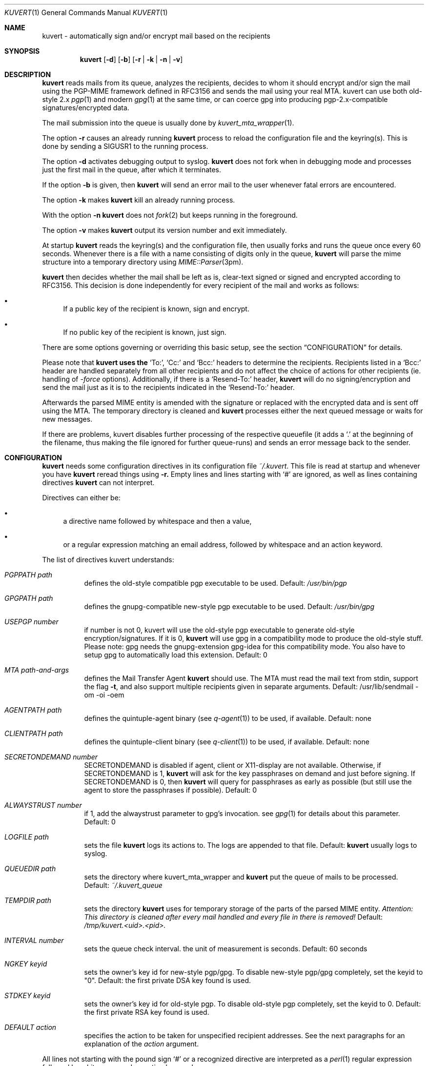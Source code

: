 .Dd February 16, 2003
.Dt KUVERT 1
.Os Unix
.Sh NAME
kuvert \- automatically sign and/or encrypt mail based on the recipients
.Sh SYNOPSIS
.Nm kuvert
.Op Fl d 
.Op Fl b
.Op Fl r | Fl k | Fl n | Fl v
.Sh DESCRIPTION
.Nm kuvert 
reads mails from its queue, analyzes the recipients, decides to whom
it should encrypt and/or sign the mail using the PGP-MIME framework
defined in RFC3156 and sends the mail using your real MTA. kuvert can use
both old-style 2.x 
.Xr pgp 1
and modern 
.Xr gpg 1
at the same time, or can
coerce gpg into producing pgp-2.x-compatible signatures/encrypted data.
.Pp
The mail submission into the queue is usually done by
.Xr kuvert_mta_wrapper "1".
.Pp
The option 
.Fl r
causes an already running 
.Nm kuvert
process to reload the configuration file and the keyring(s).
This is done by sending a SIGUSR1 to the running process.
.Pp
The option
.Fl d
activates debugging output to syslog.
.Nm kuvert 
does not fork when in debugging mode and processes just the
first mail in the queue, after which it terminates.
.Pp
If the option 
.Fl b
is given, then 
.Nm kuvert
will send an error mail to the user whenever fatal errors are encountered.
.Pp
The option
.Fl k
makes 
.Nm kuvert
kill an already running process.
.Pp
With the option
.Fl n
.Nm kuvert
does not 
.Xr fork 2
but keeps running in the foreground.
.Pp
The option
.Fl v
makes
.Nm kuvert
output its version number and exit immediately.
.Pp
At startup 
.Nm kuvert
reads the keyring(s) and the configuration file,
then usually forks and runs the queue once every 60 seconds.
Whenever there is a file with a name consisting of digits only in the
queue, 
.Nm kuvert
will parse the mime structure into a temporary directory using 
.Xr MIME::Parser "3pm".
.Pp
.Nm kuvert
then decides whether the mail shall be left as is, clear-text signed
or signed and encrypted according to RFC3156.
This decision is done independently for every recipient of the
mail and works as follows: 
.Bl -bullet
.It
If a public key of the recipient is known, sign and encrypt.
.It 
If no public key of the recipient is known, just sign.
.El
.Pp
There are some options governing or overriding this basic setup, see
the section
.Sx CONFIGURATION
for details.
.Pp
Please note that 
.Nm kuvert uses the 
.Ql To: ,
.Ql Cc:
and
.Ql Bcc:
headers to determine
the recipients. 
Recipients listed in a
.Ql Bcc: 
header are handled separately from all other recipients and do not affect
the choice of actions for other recipients (ie. handling of 
.Ar -force 
options).
Additionally, if there is a 
.Ql Resend-To:
header, 
.Nm kuvert
will do no signing/encryption and send the mail just as it
is to the recipients indicated in the 
.Ql Resend-To:
header.
.Pp
Afterwards the parsed MIME entity is amended with the signature or
replaced with the encrypted data and is sent off using the MTA.
The temporary directory is cleaned and 
.Nm kuvert
processes either the
next queued message or waits for new messages.
.Pp
If there are problems, kuvert disables further processing of the respective
queuefile (it adds a 
.Ql \&. 
at the beginning of the filename, thus making the file ignored for further
queue-runs)
and sends an error message back to the sender.
.Sh CONFIGURATION
.Nm kuvert
needs some configuration directives in its configuration file
.Pa ~/.kuvert .
This file is read at startup and whenever you have 
.Nm kuvert 
reread things using 
.Fl r.
Empty lines and lines starting with
.Ql #
are ignored, as well as lines containing directives 
.Nm kuvert
can not interpret. 
.Pp
Directives can either be:
.Bl -bullet
.It
a directive name followed by whitespace and then a value,
.It 
or a regular expression matching an email address, followed by whitespace and an action keyword.
.El
.Pp
The list of directives kuvert understands:
.Bl -tag
.It Ar PGPPATH Pa path
defines the old-style compatible pgp executable to be used.
Default: 
.Pa /usr/bin/pgp
.It Ar GPGPATH Pa path
defines the gnupg-compatible new-style pgp executable to be used.
Default: 
.Pa /usr/bin/gpg
.It Ar USEPGP number
if number is not 0, kuvert will use the old-style pgp executable to generate 
old-style encryption/signatures. If it is 0, 
.Nm kuvert
will use gpg in a 
compatibility mode to produce the old-style stuff. Please note: gpg needs
the gnupg-extension gpg-idea for this compatibility mode. You also
have to setup gpg to automatically load this extension.
Default: 0
.It Ar MTA Pa path-and-args
defines the Mail Transfer Agent 
.Nm kuvert 
should use. The MTA must read the mail text from stdin, support the flag 
.Fl t , 
and also support multiple recipients given in separate arguments.
Default: /usr/lib/sendmail -om -oi -oem
.It Ar AGENTPATH Pa path
defines the quintuple-agent binary (see 
.Xr q-agent "1") to be used, if available. Default: none
.It Ar CLIENTPATH Pa path
defines the quintuple-client binary (see 
.Xr q-client "1") to be used, if available. Default: none
.It Ar SECRETONDEMAND number
SECRETONDEMAND is disabled if agent, client or X11-display are not available.
Otherwise, if SECRETONDEMAND is 1,
.Nm kuvert
will ask for the
key passphrases on demand and just before signing.  If SECRETONDEMAND is 0, 
then 
.Nm kuvert
will query for passphrases as early as possible (but still use the agent to 
store the passphrases if possible). Default: 0
.It Ar ALWAYSTRUST number
if 1, add the alwaystrust parameter to gpg's invocation. see 
.Xr gpg "1" for details about this parameter. Default: 0
.It Ar LOGFILE Pa path
sets the file 
.Nm kuvert
logs its actions to. The logs are appended to that
file. Default: 
.Nm kuvert
usually logs to syslog.
.It Ar QUEUEDIR Pa path
sets the directory where kuvert_mta_wrapper and 
.Nm kuvert
put the queue of
mails to be processed. Default: 
.Pa ~/.kuvert_queue
.It Ar TEMPDIR Pa path
sets the directory 
.Nm kuvert
uses for temporary storage of the parts of the
parsed MIME entity. 
.Em Attention: This directory is cleaned after every mail handled and every file in there is removed!
Default: 
.Pa /tmp/kuvert.<uid>.<pid>.
.It Ar INTERVAL number
sets the queue check interval. the unit of measurement is seconds.
Default: 60 seconds
.It Ar NGKEY keyid
sets the owner's key id for new-style pgp/gpg. To disable new-style pgp/gpg
completely, set the keyid to "0". Default: the first private DSA key found is used.
.It Ar STDKEY keyid
sets the owner's key id for old-style pgp. To disable old-style pgp completely, set the keyid to 0. Default: the first private RSA key found is used.
.It Ar DEFAULT action
specifies the action to be taken for unspecified recipient addresses.
See the next paragraphs for an explanation of the 
.Ar action
argument.
.El
.Pp
All lines not starting with the pound sign 
.Ql #
or a recognized directive
are interpreted as a 
.Xr perl 1 
regular expression followed by whitespace and an
action keyword. 
.Pp
The regular expressions are applied to the email address
of the recipients of the mail, and the action keyword describes how to
modify 
.Nm kuvert Ns
\&'s behavious for a recipient.
.Pp
The regular expression has to be written without the bracketing 
.Ql / Ns
-characters.
The regular expressions are evaluated case-insensitively,
and in the order given in the configuration file. The first matching regexp
ends the evaluation sequence.
.Pp
The default action is to do not encrypt or sign at all, so you should
set a default that is reasonable for you by using the 
.Ql DEFAULT
directive.
.Pp
The known action keywords are:
.Bl -tag
.It Ar none
Send it as it is, do not sign or encrypt at all. The MIME structure of 
the mail is not changed in whatever way before sending. 
This is the default action. 
.Pp
This option is 
.Em slightly special:
An explicitly set action of 
.Ql none
is 
.Em not affected or overridden 
by any of the 
.Ar -force
options or by the override header.
.It Ar std
Use just old-style pgp. If there is an old-style key known, encrypt and sign
using this old-style key and the owner's old-style key, otherwise just sign
using the owner's old-style key.
.It Ar ng
Use just new-style pgp, similar to the above.
.It Ar stdsign
Never encrypt, just sign using the owner's old-style key.
.It Ar ngsign
Never encrypt, just sign using the owner's new-style key.
.It Ar fallback
Encrypt with new-style, old-style or sign with new-style (or std-style if no new-style private key is available).
If there is a new-style key of the recipient known, encrypt and sign with
this key, else if there is an old-style key, encrypt and sign with this
key. Otherwise just sign with the owner's new-style key or (as last resort) the old-style key.
.It Ar none-force
Force no encryption/signing for all recipients of this mail.
.It Ar fallback-force
Force a fallback-type action for the recipients of this mail:
 encrypt and sign with new-style or old-style pgp if keys for 
.Em all affected
recipients are available or sign with new-style pgp. Recipients with 
an action set to 
.Ql none
are 
.Em not affected 
by fallback-force. Also note that a mixture of
old-style and new-style encryption is possible with fallback-force.
.It Ar ngsign-force "," stdsign-force
Sign only for all affected recipients, with new-style or old style pgp respectively. Again recipients with action 
.Ql none
are 
.Em not affected.
.It Ar ng-force
Encrypt and sign for all recipients of this mail if there is a new-style key
available for all of them, otherwise just sign for all of them using
new-style pgp. The difference between this action
and 
.Ar fallback-force
is that there's no mixing of old-style and new-style pgp possible here.
Again recipients with action 
.Ql none
are 
.Em not affected.
.It Ar std-force
like 
.Ar ng-force ","
but with old-style pgp.
Again recipients with action 
.Ql none
are 
.Em not affected.
.El
.Pp
Additionally, you can specify an override for a single mail by
adding a header to the mail of the form
.Ql X-Kuvert: Ar action
where action is one of the action keywords just listed
above. This override will be applied to all recipients of the given
mail and will override all action specifications given in the configuration
file, except the explicit 
.Ql none Ns
s. Before final sending an email
.Nm kuvert
will remove
any existing override header from the email.
.Pp
The various
.Ar -force 
actions are intended for users who want to avoid sending cleartext (signed)
and encrypted variants of the same mail to different recipients: You can 
either turn off encryption or signing completely, or use the maximum
amount of privacy that is possible for a given set of recipients by checking
for keys for everybody before deciding whether to encrypt or just sign.
.Pp
The special handling for 
.Ql none
does break this paradigma a bit, but is
necessary to make any
.Ar -force
option a safe choice for your 
.Ql DEFAULT
action: Otherwise 
.Nm kuvert
would send stuff signed or encrypted to recipients you know to be 
completely unable/unwilling to accept signed or encrypted mail
(like mail robots). Therefore these were made unaffected (and disregarded)
by the 
.Ar -force
options.
.Pp
.Sy Please note: the first occurrence of a -force action overrides all possible other occurrences!
.Sh FILES
.Bl -tag
.It Pa ~/.kuvert
configuration file for 
.Nm kuvert
and 
.Xr kuvert_mta_wrapper "1".
.It Pa ~/.kuvert_queue
the default queue directory for 
.Nm kuvert
if the configuration file does not specify an alternative.
.It Pa /tmp/kuvert.pid.<uid>
holds the pid of a running process.
.El
.Sh SEE ALSO
.Xr kuvert_mta_wrapper "1",
.Xr q-agent "1",
.Xr q-agent "1",
.BR gpg "1",
.BR pgp "1",
RFC3156, RFC2015, RFC2440
.Sh AUTHORS
.An Alexander Zangerl <az@snafu.priv.at>
.Sh BUGS
Currently 
.Nm kuvert
needs something sendmail-like in 
.Pa /usr/lib/sendmail
that understands 
.Fl t,
.Fl om,
.Fl oi
and
.Fl "oem".
.Pp
Multiple -force actions won't work.
